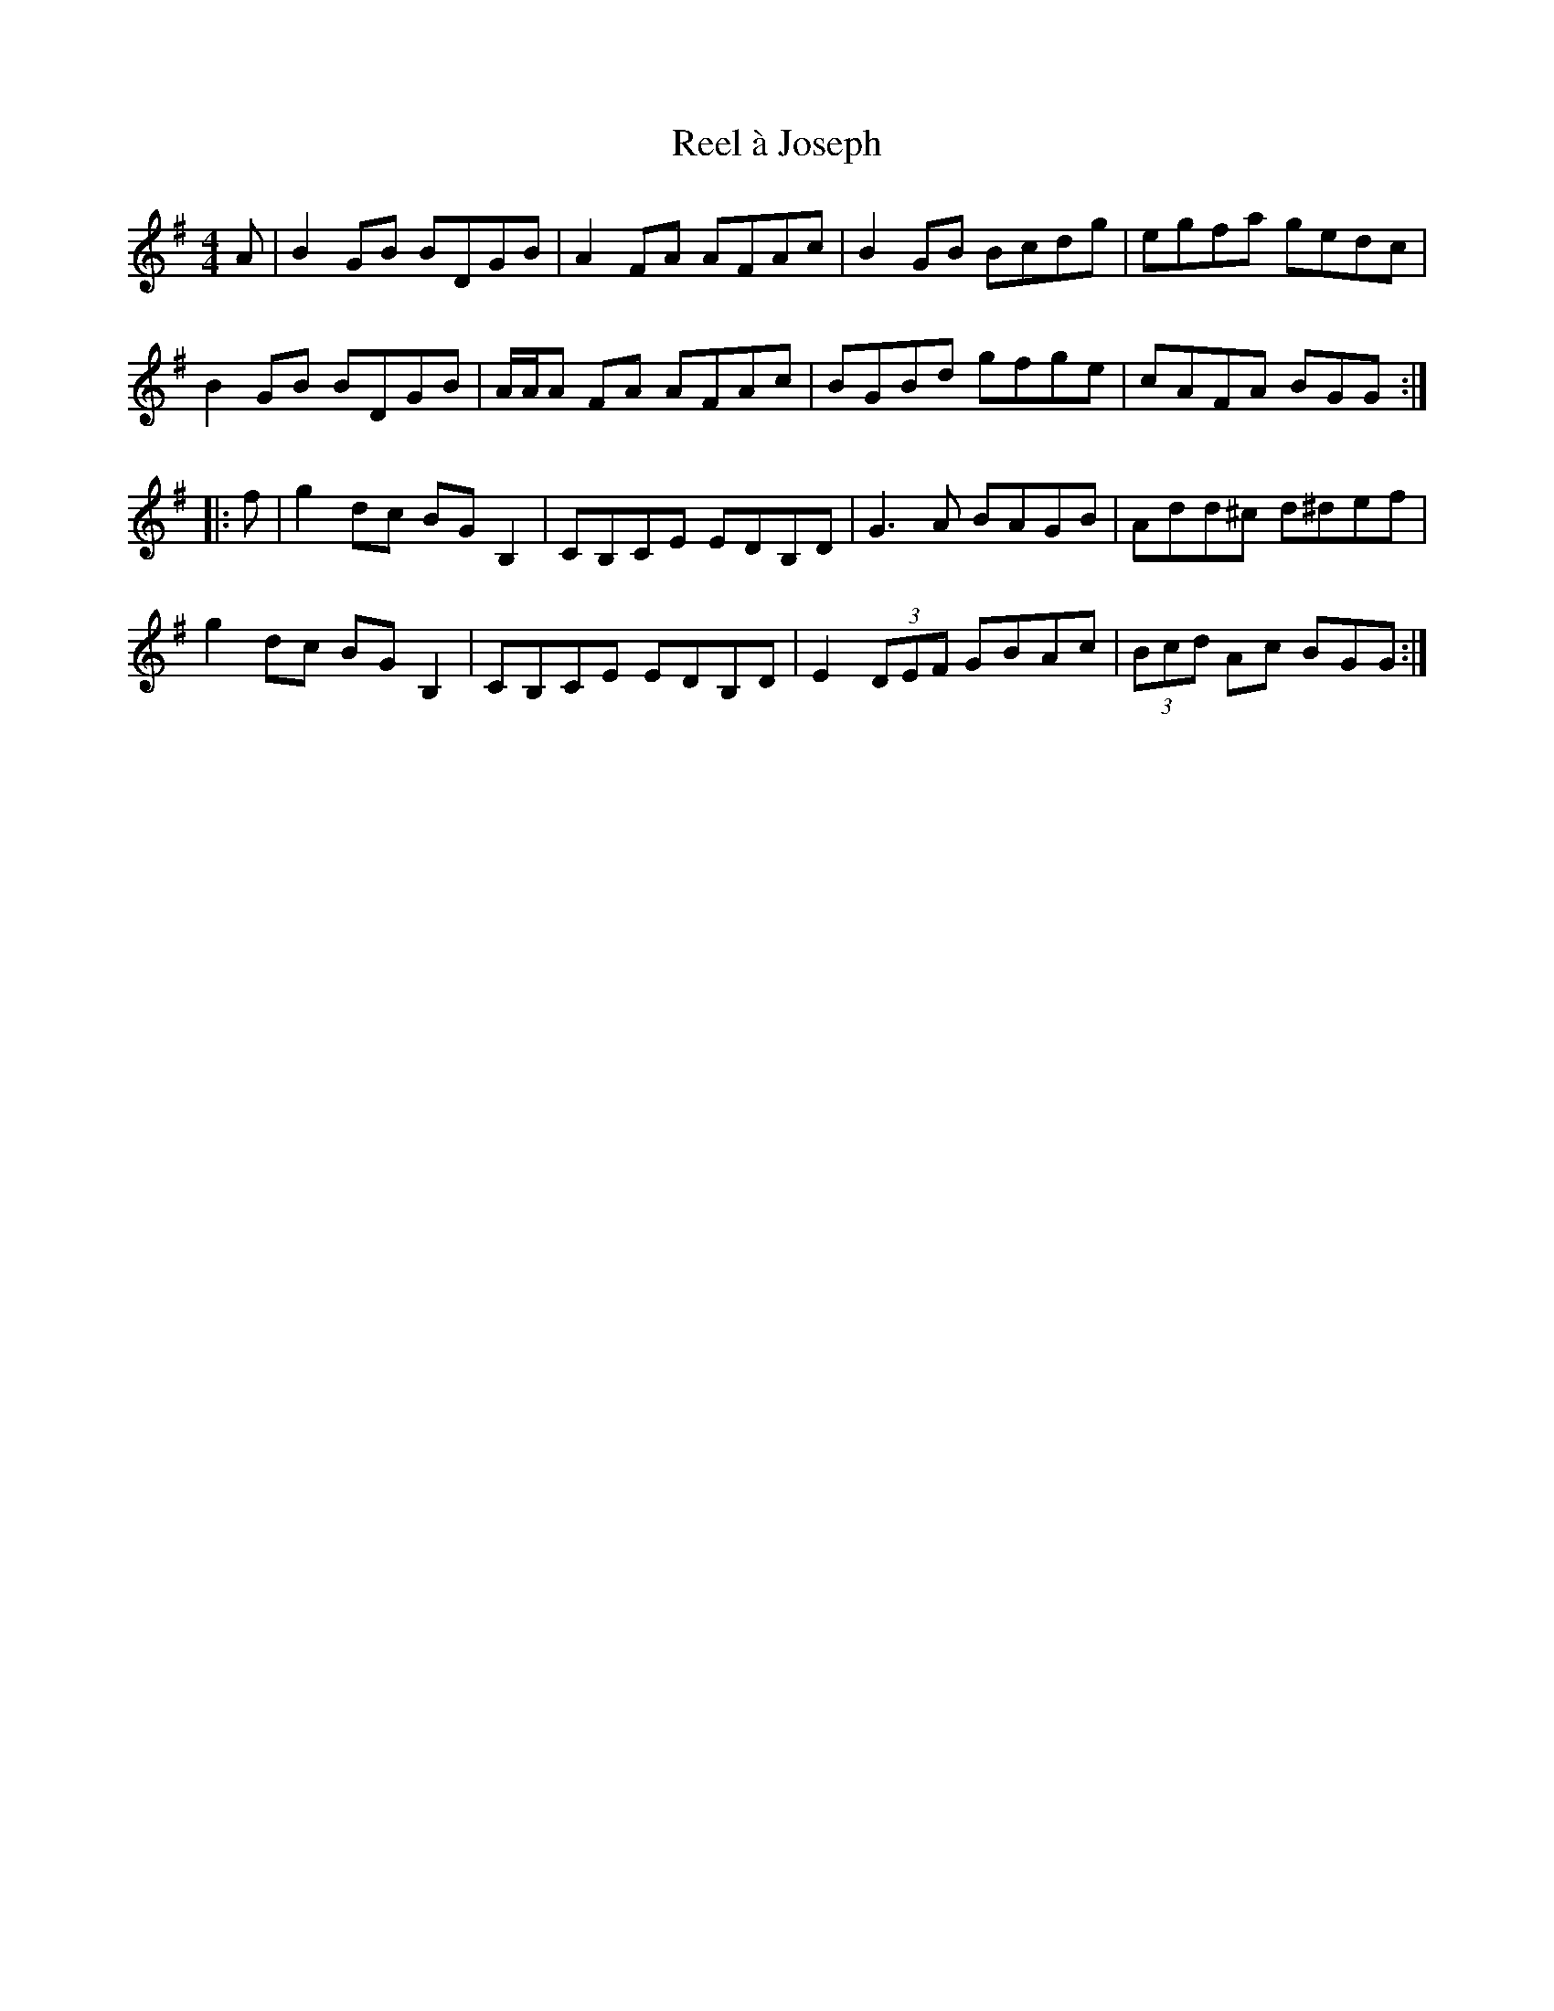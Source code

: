 X: 33989
T: Reel à Joseph
R: reel
M: 4/4
K: Gmajor
A|B2GB BDGB|A2FA AFAc|B2GB Bcdg|egfa gedc|
B2GB BDGB|A/A/A FA AFAc|BGBd gfge|cAFA BGG:|
|:f|g2dc BGB,2|CB,CE EDB,D|G3A BAGB|Add^c d^def|
g2dc BGB,2|CB,CE EDB,D|E2(3DEF GBAc|(3Bcd Ac BGG:|

